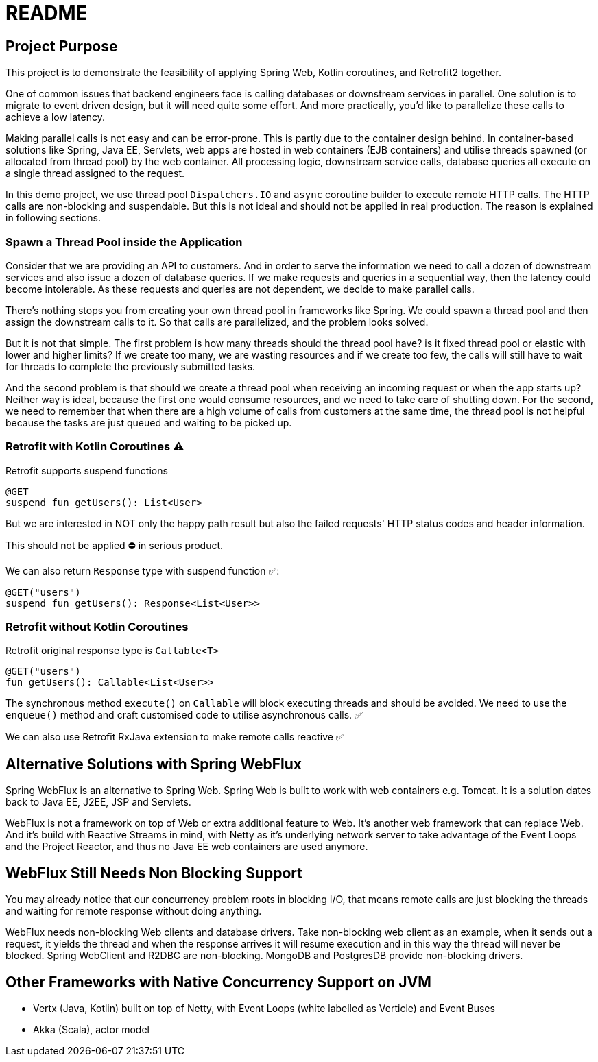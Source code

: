 = README

== Project Purpose

This project is to demonstrate the feasibility of applying
Spring Web, Kotlin coroutines, and Retrofit2 together.

One of common issues that backend engineers face is calling
databases or downstream services in parallel.
One solution is to migrate to event driven design, but it will need quite some effort.
And more practically, you'd like to parallelize these calls to achieve a low latency.

Making parallel calls is not easy and can be error-prone. This is partly due to the container design behind.
In container-based solutions like Spring, Java EE, Servlets, web apps are hosted in web containers (EJB containers)
and utilise threads spawned (or allocated from thread pool) by the web container.
All processing logic, downstream service calls, database queries all execute on
a single thread assigned to the request.

In this demo project, we use thread pool `Dispatchers.IO` and `async` coroutine builder
to execute remote HTTP calls. The HTTP calls are non-blocking and suspendable. But this is
not ideal and should not be applied in real production. The reason is explained in following
sections.

=== Spawn a Thread Pool inside the Application
Consider that we are providing an API to customers. And in order to serve the information we need
to call a dozen of downstream services and also issue a dozen of database queries.
If we make requests and queries in a sequential way, then the latency could become intolerable.
As these requests and queries are not dependent, we decide to make parallel calls.

There's nothing stops you from creating your own thread pool in frameworks like Spring.
We could spawn a thread pool and then assign the downstream calls to it.
So that calls are parallelized, and the problem looks solved.

But it is not that simple. The first problem is how many threads should the thread pool have? is it fixed
thread pool or elastic with lower and higher limits? If we create too many, we are wasting resources and
if we create too few, the calls will still have to wait for threads to complete the previously submitted
tasks.

And the second problem is that should we create a thread pool when receiving an incoming request or
when the app starts up? Neither way is ideal, because the first one would consume resources, and we need
to take care of shutting down. For the second, we need to remember that when there are a high volume
of calls from customers at the same time, the thread pool is not helpful because the tasks are just queued and waiting
to be picked up.

=== Retrofit with Kotlin Coroutines ⚠️
Retrofit supports suspend functions
```
@GET
suspend fun getUsers(): List<User>
```
But we are interested in NOT only the happy path result but also
the failed requests' HTTP status codes and header information.

This should not be applied ⛔ in serious product.

We can also return `Response` type with suspend function ✅:
```
@GET("users")
suspend fun getUsers(): Response<List<User>>
```

=== Retrofit without Kotlin Coroutines
Retrofit original response type is `Callable<T>`
```
@GET("users")
fun getUsers(): Callable<List<User>>
```
The synchronous method `execute()` on `Callable`  will block executing threads and should be avoided.
We need to use the `enqueue()` method and craft customised code to utilise asynchronous calls. ✅

We can also use Retrofit RxJava extension to make remote calls reactive ✅

== Alternative Solutions with Spring WebFlux

Spring WebFlux is an alternative to Spring Web. Spring Web is built to
work with web containers e.g. Tomcat. It is a solution
dates back to Java EE, J2EE, JSP and Servlets.

WebFlux is not a framework on top of Web or extra additional feature to Web.
It's another web framework that can replace Web. And it's build
with Reactive Streams in mind, with Netty as it's underlying
network server to take advantage of the Event Loops and the Project Reactor,
and thus no Java EE web containers are used anymore.

== WebFlux Still Needs Non Blocking Support
You may already notice that our concurrency problem roots in
blocking I/O, that means remote calls are just blocking the threads and waiting
for remote response without doing anything.

WebFlux needs non-blocking Web clients and database drivers. Take
non-blocking web client as an example, when it sends out a request, it yields
the thread and when the response arrives it will resume execution and
in this way the thread will never be blocked. Spring WebClient and R2DBC are non-blocking.
MongoDB and PostgresDB provide non-blocking drivers.

== Other Frameworks with Native Concurrency Support on JVM

- Vertx (Java, Kotlin) built on top of Netty, with Event Loops (white labelled as Verticle) and Event Buses
- Akka (Scala), actor model